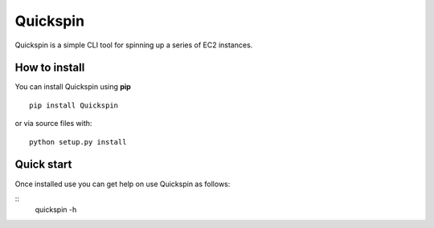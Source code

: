 Quickspin
===================

Quickspin is a simple CLI tool for spinning up a series of EC2 instances.

How to install
--------------

You can install Quickspin using **pip**

::

    pip install Quickspin

or via source files with:

::

    python setup.py install

Quick start
--------------
Once installed use you can get help on use Quickspin as follows:

::
    quickspin -h
